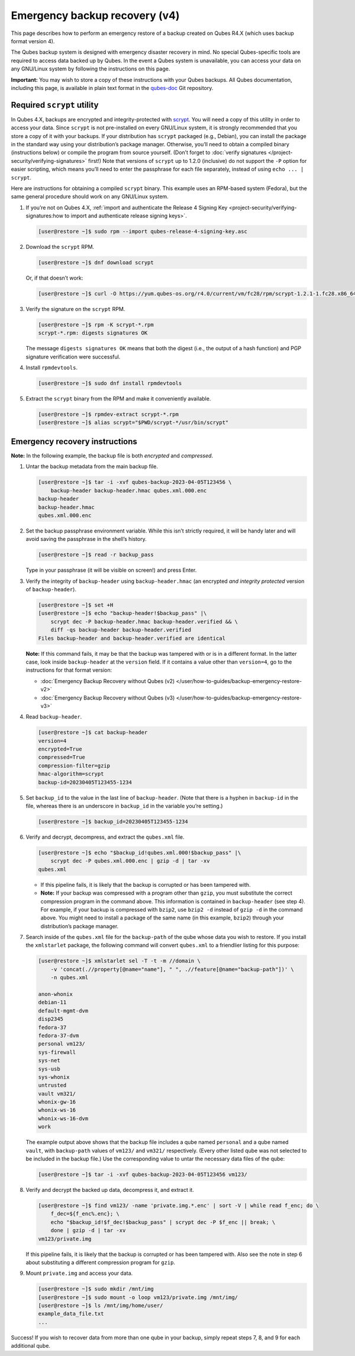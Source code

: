 ==============================
Emergency backup recovery (v4)
==============================


This page describes how to perform an emergency restore of a backup created on Qubes R4.X (which uses backup format version 4).

The Qubes backup system is designed with emergency disaster recovery in mind. No special Qubes-specific tools are required to access data backed up by Qubes. In the event a Qubes system is unavailable, you can access your data on any GNU/Linux system by following the instructions on this page.

**Important:** You may wish to store a copy of these instructions with your Qubes backups. All Qubes documentation, including this page, is available in plain text format in the `qubes-doc <https://github.com/QubesOS/qubes-doc>`__ Git repository.

Required ``scrypt`` utility
---------------------------


In Qubes 4.X, backups are encrypted and integrity-protected with `scrypt <https://www.tarsnap.com/scrypt.html>`__. You will need a copy of this utility in order to access your data. Since ``scrypt`` is not pre-installed on every GNU/Linux system, it is strongly recommended that you store a copy of it with your backups. If your distribution has ``scrypt`` packaged (e.g., Debian), you can install the package in the standard way using your distribution’s package manager. Otherwise, you’ll need to obtain a compiled binary (instructions below) or compile the program from source yourself. (Don’t forget to :doc:`verify signatures </project-security/verifying-signatures>` first!) Note that versions of ``scrypt`` up to 1.2.0 (inclusive) do not support the ``-P`` option for easier scripting, which means you’ll need to enter the passphrase for each file separately, instead of using ``echo ... | scrypt``.

Here are instructions for obtaining a compiled ``scrypt`` binary. This example uses an RPM-based system (Fedora), but the same general procedure should work on any GNU/Linux system.

1. If you’re not on Qubes 4.X, :ref:`import and authenticate the Release 4 Signing Key <project-security/verifying-signatures:how to import and authenticate release signing keys>`.

   .. code:: console

         [user@restore ~]$ sudo rpm --import qubes-release-4-signing-key.asc



2. Download the ``scrypt`` RPM.

   .. code:: console

         [user@restore ~]$ dnf download scrypt


   Or, if that doesn’t work:

   .. code:: console

         [user@restore ~]$ curl -O https://yum.qubes-os.org/r4.0/current/vm/fc28/rpm/scrypt-1.2.1-1.fc28.x86_64.rpm



3. Verify the signature on the ``scrypt`` RPM.

   .. code:: console

         [user@restore ~]$ rpm -K scrypt-*.rpm
         scrypt-*.rpm: digests signatures OK


   The message ``digests signatures OK`` means that both the digest (i.e., the output of a hash function) and PGP signature verification were successful.

4. Install ``rpmdevtools``.

   .. code:: console

         [user@restore ~]$ sudo dnf install rpmdevtools



5. Extract the ``scrypt`` binary from the RPM and make it conveniently available.

   .. code:: console

         [user@restore ~]$ rpmdev-extract scrypt-*.rpm
         [user@restore ~]$ alias scrypt="$PWD/scrypt-*/usr/bin/scrypt"





Emergency recovery instructions
-------------------------------


**Note:** In the following example, the backup file is both *encrypted* and *compressed*.

1. Untar the backup metadata from the main backup file.

   .. code:: console

         [user@restore ~]$ tar -i -xvf qubes-backup-2023-04-05T123456 \
             backup-header backup-header.hmac qubes.xml.000.enc
         backup-header
         backup-header.hmac
         qubes.xml.000.enc



2. Set the backup passphrase environment variable. While this isn’t strictly required, it will be handy later and will avoid saving the passphrase in the shell’s history.

   .. code:: console

         [user@restore ~]$ read -r backup_pass


   Type in your passphrase (it will be visible on screen!) and press Enter.

3. Verify the integrity of ``backup-header`` using ``backup-header.hmac`` (an encrypted *and integrity protected* version of ``backup-header``).

   .. code:: console

         [user@restore ~]$ set +H
         [user@restore ~]$ echo "backup-header!$backup_pass" |\
             scrypt dec -P backup-header.hmac backup-header.verified && \
             diff -qs backup-header backup-header.verified
         Files backup-header and backup-header.verified are identical


   **Note:** If this command fails, it may be that the backup was tampered with or is in a different format. In the latter case, look inside ``backup-header`` at the ``version`` field. If it contains a value other than ``version=4``, go to the instructions for that format version:

   - :doc:`Emergency Backup Recovery without Qubes (v2) </user/how-to-guides/backup-emergency-restore-v2>`

   - :doc:`Emergency Backup Recovery without Qubes (v3) </user/how-to-guides/backup-emergency-restore-v3>`



4. Read ``backup-header``.

   .. code:: console

         [user@restore ~]$ cat backup-header
         version=4
         encrypted=True
         compressed=True
         compression-filter=gzip
         hmac-algorithm=scrypt
         backup-id=20230405T123455-1234



5. Set ``backup_id`` to the value in the last line of ``backup-header``. (Note that there is a hyphen in ``backup-id`` in the file, whereas there is an underscore in ``backup_id`` in the variable you’re setting.)

   .. code:: console

         [user@restore ~]$ backup_id=20230405T123455-1234



6. Verify and decrypt, decompress, and extract the ``qubes.xml`` file.

   .. code:: console

         [user@restore ~]$ echo "$backup_id!qubes.xml.000!$backup_pass" |\
             scrypt dec -P qubes.xml.000.enc | gzip -d | tar -xv
         qubes.xml



   - If this pipeline fails, it is likely that the backup is corrupted or has been tampered with.

   - **Note:** If your backup was compressed with a program other than ``gzip``, you must substitute the correct compression program in the command above. This information is contained in ``backup-header`` (see step 4). For example, if your backup is compressed with ``bzip2``, use ``bzip2 -d`` instead of ``gzip -d`` in the command above. You might need to install a package of the same name (in this example, ``bzip2``) through your distribution’s package manager.



7. Search inside of the ``qubes.xml`` file for the ``backup-path`` of the qube whose data you wish to restore. If you install the ``xmlstarlet`` package, the following command will convert ``qubes.xml`` to a friendlier listing for this purpose:

   .. code:: console

         [user@restore ~]$ xmlstarlet sel -T -t -m //domain \
             -v 'concat(.//property[@name="name"], " ", .//feature[@name="backup-path"])' \
             -n qubes.xml

         anon-whonix
         debian-11
         default-mgmt-dvm
         disp2345
         fedora-37
         fedora-37-dvm
         personal vm123/
         sys-firewall
         sys-net
         sys-usb
         sys-whonix
         untrusted
         vault vm321/
         whonix-gw-16
         whonix-ws-16
         whonix-ws-16-dvm
         work


   The example output above shows that the backup file includes a qube named ``personal`` and a qube named ``vault``, with ``backup-path`` values of ``vm123/`` and ``vm321/`` respectively. (Every other listed qube was not selected to be included in the backup file.) Use the corresponding value to untar the necessary data files of the qube:

   .. code:: console

         [user@restore ~]$ tar -i -xvf qubes-backup-2023-04-05T123456 vm123/



8. Verify and decrypt the backed up data, decompress it, and extract it.

   .. code:: console

         [user@restore ~]$ find vm123/ -name 'private.img.*.enc' | sort -V | while read f_enc; do \
             f_dec=${f_enc%.enc}; \
             echo "$backup_id!$f_dec!$backup_pass" | scrypt dec -P $f_enc || break; \
             done | gzip -d | tar -xv
         vm123/private.img


   If this pipeline fails, it is likely that the backup is corrupted or has been tampered with.
   Also see the note in step 6 about substituting a different compression program for ``gzip``.

9. Mount ``private.img`` and access your data.

   .. code:: console

         [user@restore ~]$ sudo mkdir /mnt/img
         [user@restore ~]$ sudo mount -o loop vm123/private.img /mnt/img/
         [user@restore ~]$ ls /mnt/img/home/user/
         example_data_file.txt
         ...





Success! If you wish to recover data from more than one qube in your backup, simply repeat steps 7, 8, and 9 for each additional qube.
